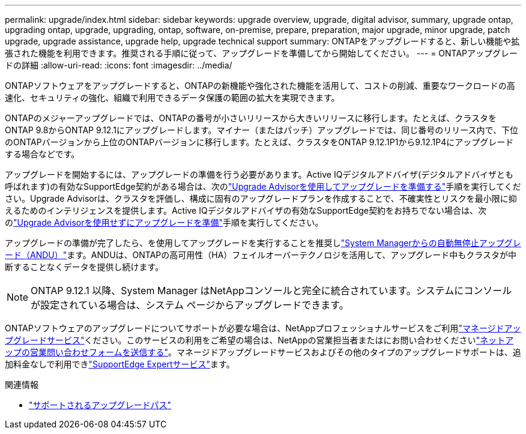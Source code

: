 ---
permalink: upgrade/index.html 
sidebar: sidebar 
keywords: upgrade overview, upgrade, digital advisor, summary, upgrade ontap, upgrading ontap, upgrade, upgrading, ontap, software, on-premise, prepare, preparation, major upgrade, minor upgrade, patch upgrade, upgrade assistance, upgrade help, upgrade technical support 
summary: ONTAPをアップグレードすると、新しい機能や拡張された機能を利用できます。推奨される手順に従って、アップグレードを準備してから開始してください。 
---
= ONTAPアップグレードの詳細
:allow-uri-read: 
:icons: font
:imagesdir: ../media/


[role="lead"]
ONTAPソフトウェアをアップグレードすると、ONTAPの新機能や強化された機能を活用して、コストの削減、重要なワークロードの高速化、セキュリティの強化、組織で利用できるデータ保護の範囲の拡大を実現できます。

ONTAPのメジャーアップグレードでは、ONTAPの番号が小さいリリースから大きいリリースに移行します。たとえば、クラスタをONTAP 9.8からONTAP 9.12.1にアップグレードします。マイナー（またはパッチ）アップグレードでは、同じ番号のリリース内で、下位のONTAPバージョンから上位のONTAPバージョンに移行します。たとえば、クラスタをONTAP 9.12.1P1から9.12.1P4にアップグレードする場合などです。

アップグレードを開始するには、アップグレードの準備を行う必要があります。Active IQデジタルアドバイザ(デジタルアドバイザとも呼ばれます)の有効なSupportEdge契約がある場合は、次のlink:create-upgrade-plan.html["Upgrade Advisorを使用してアップグレードを準備する"]手順を実行してください。Upgrade Advisorは、クラスタを評価し、構成に固有のアップグレードプランを作成することで、不確実性とリスクを最小限に抑えるためのインテリジェンスを提供します。Active IQデジタルアドバイザの有効なSupportEdge契約をお持ちでない場合は、次のlink:prepare.html["Upgrade Advisorを使用せずにアップグレードを準備"]手順を実行してください。

アップグレードの準備が完了したら、を使用してアップグレードを実行することを推奨しlink:task_upgrade_andu_sm.html["System Managerからの自動無停止アップグレード（ANDU）"]ます。ANDUは、ONTAPの高可用性（HA）フェイルオーバーテクノロジを活用して、アップグレード中もクラスタが中断することなくデータを提供し続けます。


NOTE: ONTAP 9.12.1 以降、System Manager はNetAppコンソールと完全に統合されています。システムにコンソールが設定されている場合は、システム ページからアップグレードできます。

ONTAPソフトウェアのアップグレードについてサポートが必要な場合は、NetAppプロフェッショナルサービスをご利用link:https://www.netapp.com/pdf.html?item=/media/8144-sd-managed-upgrade-service.pdf["マネージドアップグレードサービス"^]ください。このサービスの利用をご希望の場合は、NetAppの営業担当者またはにお問い合わせくださいlink:https://www.netapp.com/forms/sales-contact/["ネットアップの営業問い合わせフォームを送信する"^]。マネージドアップグレードサービスおよびその他のタイプのアップグレードサポートは、追加料金なしで利用できlink:https://www.netapp.com/pdf.html?item=/media/8845-supportedge-expert-service.pdf["SupportEdge Expertサービス"^]ます。

.関連情報
* link:concept_upgrade_paths.html["サポートされるアップグレードパス"]

